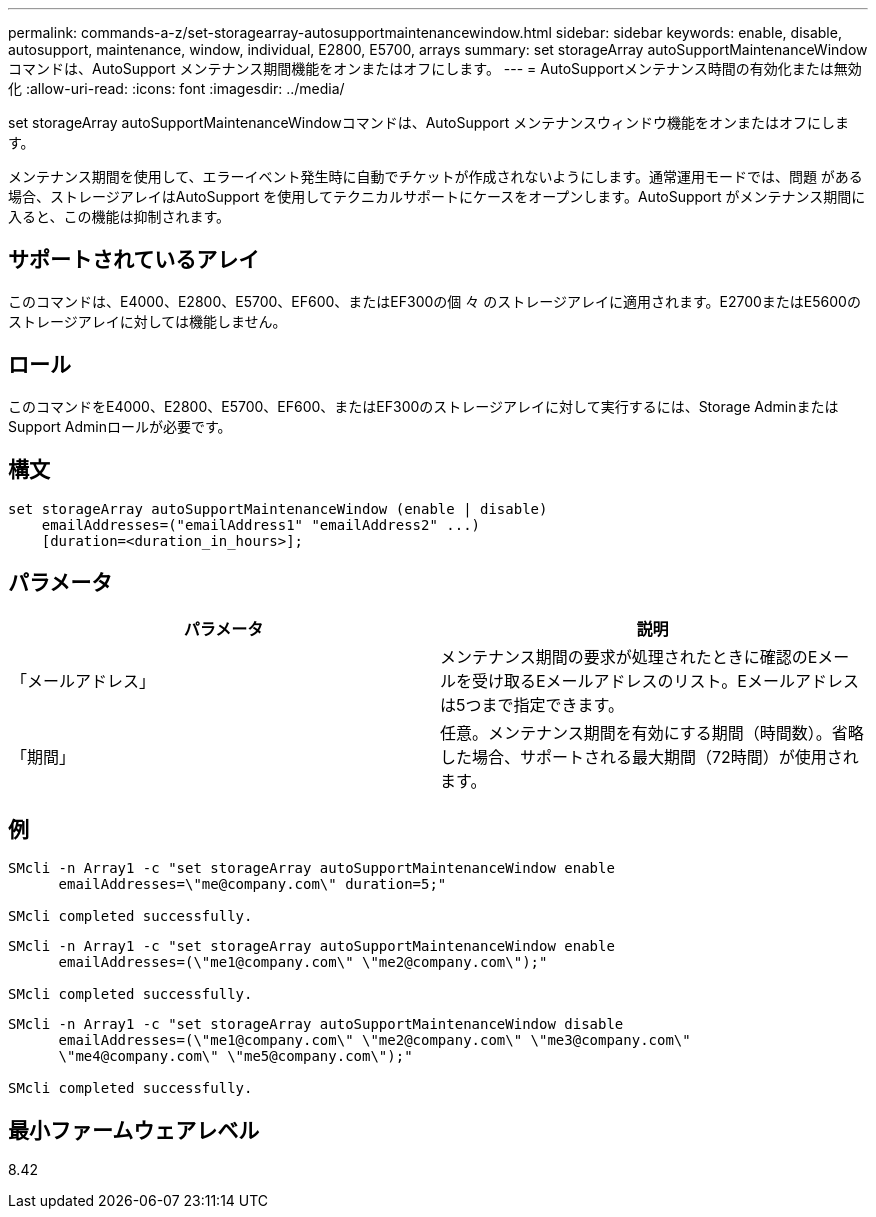 ---
permalink: commands-a-z/set-storagearray-autosupportmaintenancewindow.html 
sidebar: sidebar 
keywords: enable, disable, autosupport, maintenance, window, individual, E2800, E5700, arrays 
summary: set storageArray autoSupportMaintenanceWindowコマンドは、AutoSupport メンテナンス期間機能をオンまたはオフにします。 
---
= AutoSupportメンテナンス時間の有効化または無効化
:allow-uri-read: 
:icons: font
:imagesdir: ../media/


[role="lead"]
set storageArray autoSupportMaintenanceWindowコマンドは、AutoSupport メンテナンスウィンドウ機能をオンまたはオフにします。

メンテナンス期間を使用して、エラーイベント発生時に自動でチケットが作成されないようにします。通常運用モードでは、問題 がある場合、ストレージアレイはAutoSupport を使用してテクニカルサポートにケースをオープンします。AutoSupport がメンテナンス期間に入ると、この機能は抑制されます。



== サポートされているアレイ

このコマンドは、E4000、E2800、E5700、EF600、またはEF300の個 々 のストレージアレイに適用されます。E2700またはE5600のストレージアレイに対しては機能しません。



== ロール

このコマンドをE4000、E2800、E5700、EF600、またはEF300のストレージアレイに対して実行するには、Storage AdminまたはSupport Adminロールが必要です。



== 構文

[source, cli]
----
set storageArray autoSupportMaintenanceWindow (enable | disable)
    emailAddresses=("emailAddress1" "emailAddress2" ...)
    [duration=<duration_in_hours>];
----


== パラメータ

[cols="2*"]
|===
| パラメータ | 説明 


 a| 
「メールアドレス」
 a| 
メンテナンス期間の要求が処理されたときに確認のEメールを受け取るEメールアドレスのリスト。Eメールアドレスは5つまで指定できます。



 a| 
「期間」
 a| 
任意。メンテナンス期間を有効にする期間（時間数）。省略した場合、サポートされる最大期間（72時間）が使用されます。

|===


== 例

[listing]
----

SMcli -n Array1 -c "set storageArray autoSupportMaintenanceWindow enable
      emailAddresses=\"me@company.com\" duration=5;"

SMcli completed successfully.
----
[listing]
----
SMcli -n Array1 -c "set storageArray autoSupportMaintenanceWindow enable
      emailAddresses=(\"me1@company.com\" \"me2@company.com\");"

SMcli completed successfully.
----
[listing]
----
SMcli -n Array1 -c "set storageArray autoSupportMaintenanceWindow disable
      emailAddresses=(\"me1@company.com\" \"me2@company.com\" \"me3@company.com\"
      \"me4@company.com\" \"me5@company.com\");"

SMcli completed successfully.
----


== 最小ファームウェアレベル

8.42
